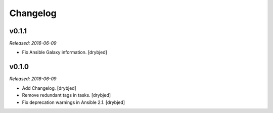 Changelog
=========

v0.1.1
------

*Released: 2016-06-09*

- Fix Ansible Galaxy information. [drybjed]

v0.1.0
------

*Released: 2016-06-09*

- Add Changelog. [drybjed]

- Remove redundant tags in tasks. [drybjed]

- Fix deprecation warnings in Ansible 2.1. [drybjed]

